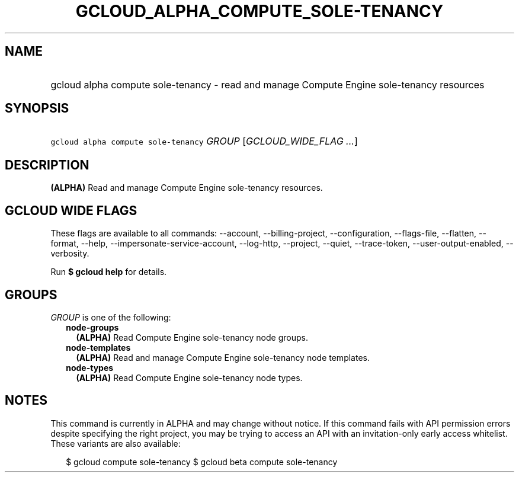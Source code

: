 
.TH "GCLOUD_ALPHA_COMPUTE_SOLE\-TENANCY" 1



.SH "NAME"
.HP
gcloud alpha compute sole\-tenancy \- read and manage Compute Engine sole\-tenancy resources



.SH "SYNOPSIS"
.HP
\f5gcloud alpha compute sole\-tenancy\fR \fIGROUP\fR [\fIGCLOUD_WIDE_FLAG\ ...\fR]



.SH "DESCRIPTION"

\fB(ALPHA)\fR Read and manage Compute Engine sole\-tenancy resources.



.SH "GCLOUD WIDE FLAGS"

These flags are available to all commands: \-\-account, \-\-billing\-project,
\-\-configuration, \-\-flags\-file, \-\-flatten, \-\-format, \-\-help,
\-\-impersonate\-service\-account, \-\-log\-http, \-\-project, \-\-quiet,
\-\-trace\-token, \-\-user\-output\-enabled, \-\-verbosity.

Run \fB$ gcloud help\fR for details.



.SH "GROUPS"

\f5\fIGROUP\fR\fR is one of the following:

.RS 2m
.TP 2m
\fBnode\-groups\fR
\fB(ALPHA)\fR Read Compute Engine sole\-tenancy node groups.

.TP 2m
\fBnode\-templates\fR
\fB(ALPHA)\fR Read and manage Compute Engine sole\-tenancy node templates.

.TP 2m
\fBnode\-types\fR
\fB(ALPHA)\fR Read Compute Engine sole\-tenancy node types.


.RE
.sp

.SH "NOTES"

This command is currently in ALPHA and may change without notice. If this
command fails with API permission errors despite specifying the right project,
you may be trying to access an API with an invitation\-only early access
whitelist. These variants are also available:

.RS 2m
$ gcloud compute sole\-tenancy
$ gcloud beta compute sole\-tenancy
.RE


